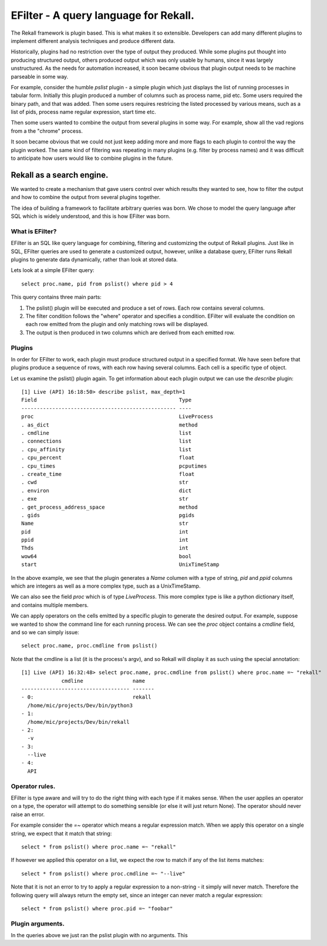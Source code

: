 EFilter - A query language for Rekall.
======================================

The Rekall framework is plugin based. This is what makes it so
extensible. Developers can add many different plugins to implement
different analysis techniques and produce different data.

Historically, plugins had no restriction over the type of output they
produced. While some plugins put thought into producing structured
output, others produced output which was only usable by humans, since
it was largely unstructured. As the needs for automation increased, it
soon became obvious that plugin output needs to be machine parseable
in some way.

For example, consider the humble `pslist` plugin - a simple plugin
which just displays the list of running processes in tabular
form. Initially this plugin produced a number of columns such as
process name, pid etc. Some users required the binary path, and that
was added. Then some users requires restricing the listed processed by
various means, such as a list of pids, process name regular
expression, start time etc.

Then some users wanted to combine the output from several plugins in
some way. For example, show all the vad regions from a the "chrome"
process.

It soon became obvious that we could not just keep adding more and
more flags to each plugin to control the way the plugin worked. The
same kind of filtering was repeating in many plugins (e.g. filter by
process names) and it was difficult to anticipate how users would like
to combine plugins in the future.

Rekall as a search engine.
~~~~~~~~~~~~~~~~~~~~~~~~~~

We wanted to create a mechanism that gave users control over which
results they wanted to see, how to filter the output and how to
combine the output from several plugins together.

The idea of building a framework to facilitate arbitrary queries was
born. We chose to model the query language after SQL which is widely
understood, and this is how EFilter was born.

What is EFilter?
----------------

EFilter is an SQL like query language for combining, filtering and
customizing the output of Rekall plugins. Just like in SQL, EFilter
queries are used to generate a customized output, however, unlike a
database query, EFilter runs Rekall plugins to generate data
dynamically, rather than look at stored data.


Lets look at a simple EFilter query::

  select proc.name, pid from pslist() where pid > 4

This query contains three main parts:

1. The pslist() plugin will be executed and produce a set of
   rows. Each row contains several columns.
2. The filter condition follows the "where" operator and specifies a
   condition. EFilter will evaluate the condition on each row emitted
   from the plugin and only matching rows will be displayed.
3. The output is then produced in two columns which are derived from
   each emitted row.

Plugins
-------

In order for EFilter to work, each plugin must produce structured
output in a specified format. We have seen before that plugins produce
a sequence of rows, with each row having several columns. Each cell is
a specific type of object.

Let us examine the pslist() plugin again. To get information about
each plugin output we can use the `describe` plugin::

  [1] Live (API) 16:18:50> describe pslist, max_depth=1
  Field                                              Type
  -------------------------------------------------- ----
  proc                                               LiveProcess
  . as_dict                                          method
  . cmdline                                          list
  . connections                                      list
  . cpu_affinity                                     list
  . cpu_percent                                      float
  . cpu_times                                        pcputimes
  . create_time                                      float
  . cwd                                              str
  . environ                                          dict
  . exe                                              str
  . get_process_address_space                        method
  . gids                                             pgids
  Name                                               str
  pid                                                int
  ppid                                               int
  Thds                                               int
  wow64                                              bool
  start                                              UnixTimeStamp


In the above example, we see that the plugin generates a *Name*
columen with a type of string, *pid* and *ppid* columns which are
integers as well as a more complex type, such as a UnixTimeStamp.

We can also see the field *proc* which is of type *LiveProcess*. This
more complex type is like a python dictionary itself, and contains
multiple members.

We can apply operators on the cells emitted by a specific plugin to
generate the desired output. For example, suppose we wanted to show
the command line for each running process. We can see the *proc*
object contains a *cmdline* field, and so we can simply issue::

  select proc.name, proc.cmdline from pslist()

Note that the cmdline is a list (it is the process's argv), and so
Rekall will display it as such using the special annotation::

  [1] Live (API) 16:32:48> select proc.name, proc.cmdline from pslist() where proc.name =~ "rekall"
               cmdline                name
  ----------------------------------- -------
  - 0:                                rekall
    /home/mic/projects/Dev/bin/python3
  - 1:
    /home/mic/projects/Dev/bin/rekall
  - 2:
    -v
  - 3:
    --live
  - 4:
    API



Operator rules.
---------------

EFilter is type aware and will try to do the right thing with each
type if it makes sense. When the user applies an operator on a type,
the operator will attempt to do something sensible (or else it will
just return None). The operator should never raise an error.

For example consider the `=~` operator which means a regular
expression match. When we apply this operator on a single string, we
expect that it match that string::

  select * from pslist() where proc.name =~ "rekall"

If however we applied this operator on a list, we expect the row to
match if any of the list items matches::

  select * from pslist() where proc.cmdline =~ "--live"

Note that it is not an error to try to apply a regular expression to a
non-string - it simply will never match. Therefore the following query
will always return the empty set, since an integer can never match a
regular expression::

  select * from pslist() where proc.pid =~ "foobar"


Plugin arguments.
-----------------

In the queries above we just ran the pslist plugin with no
arguments. This
